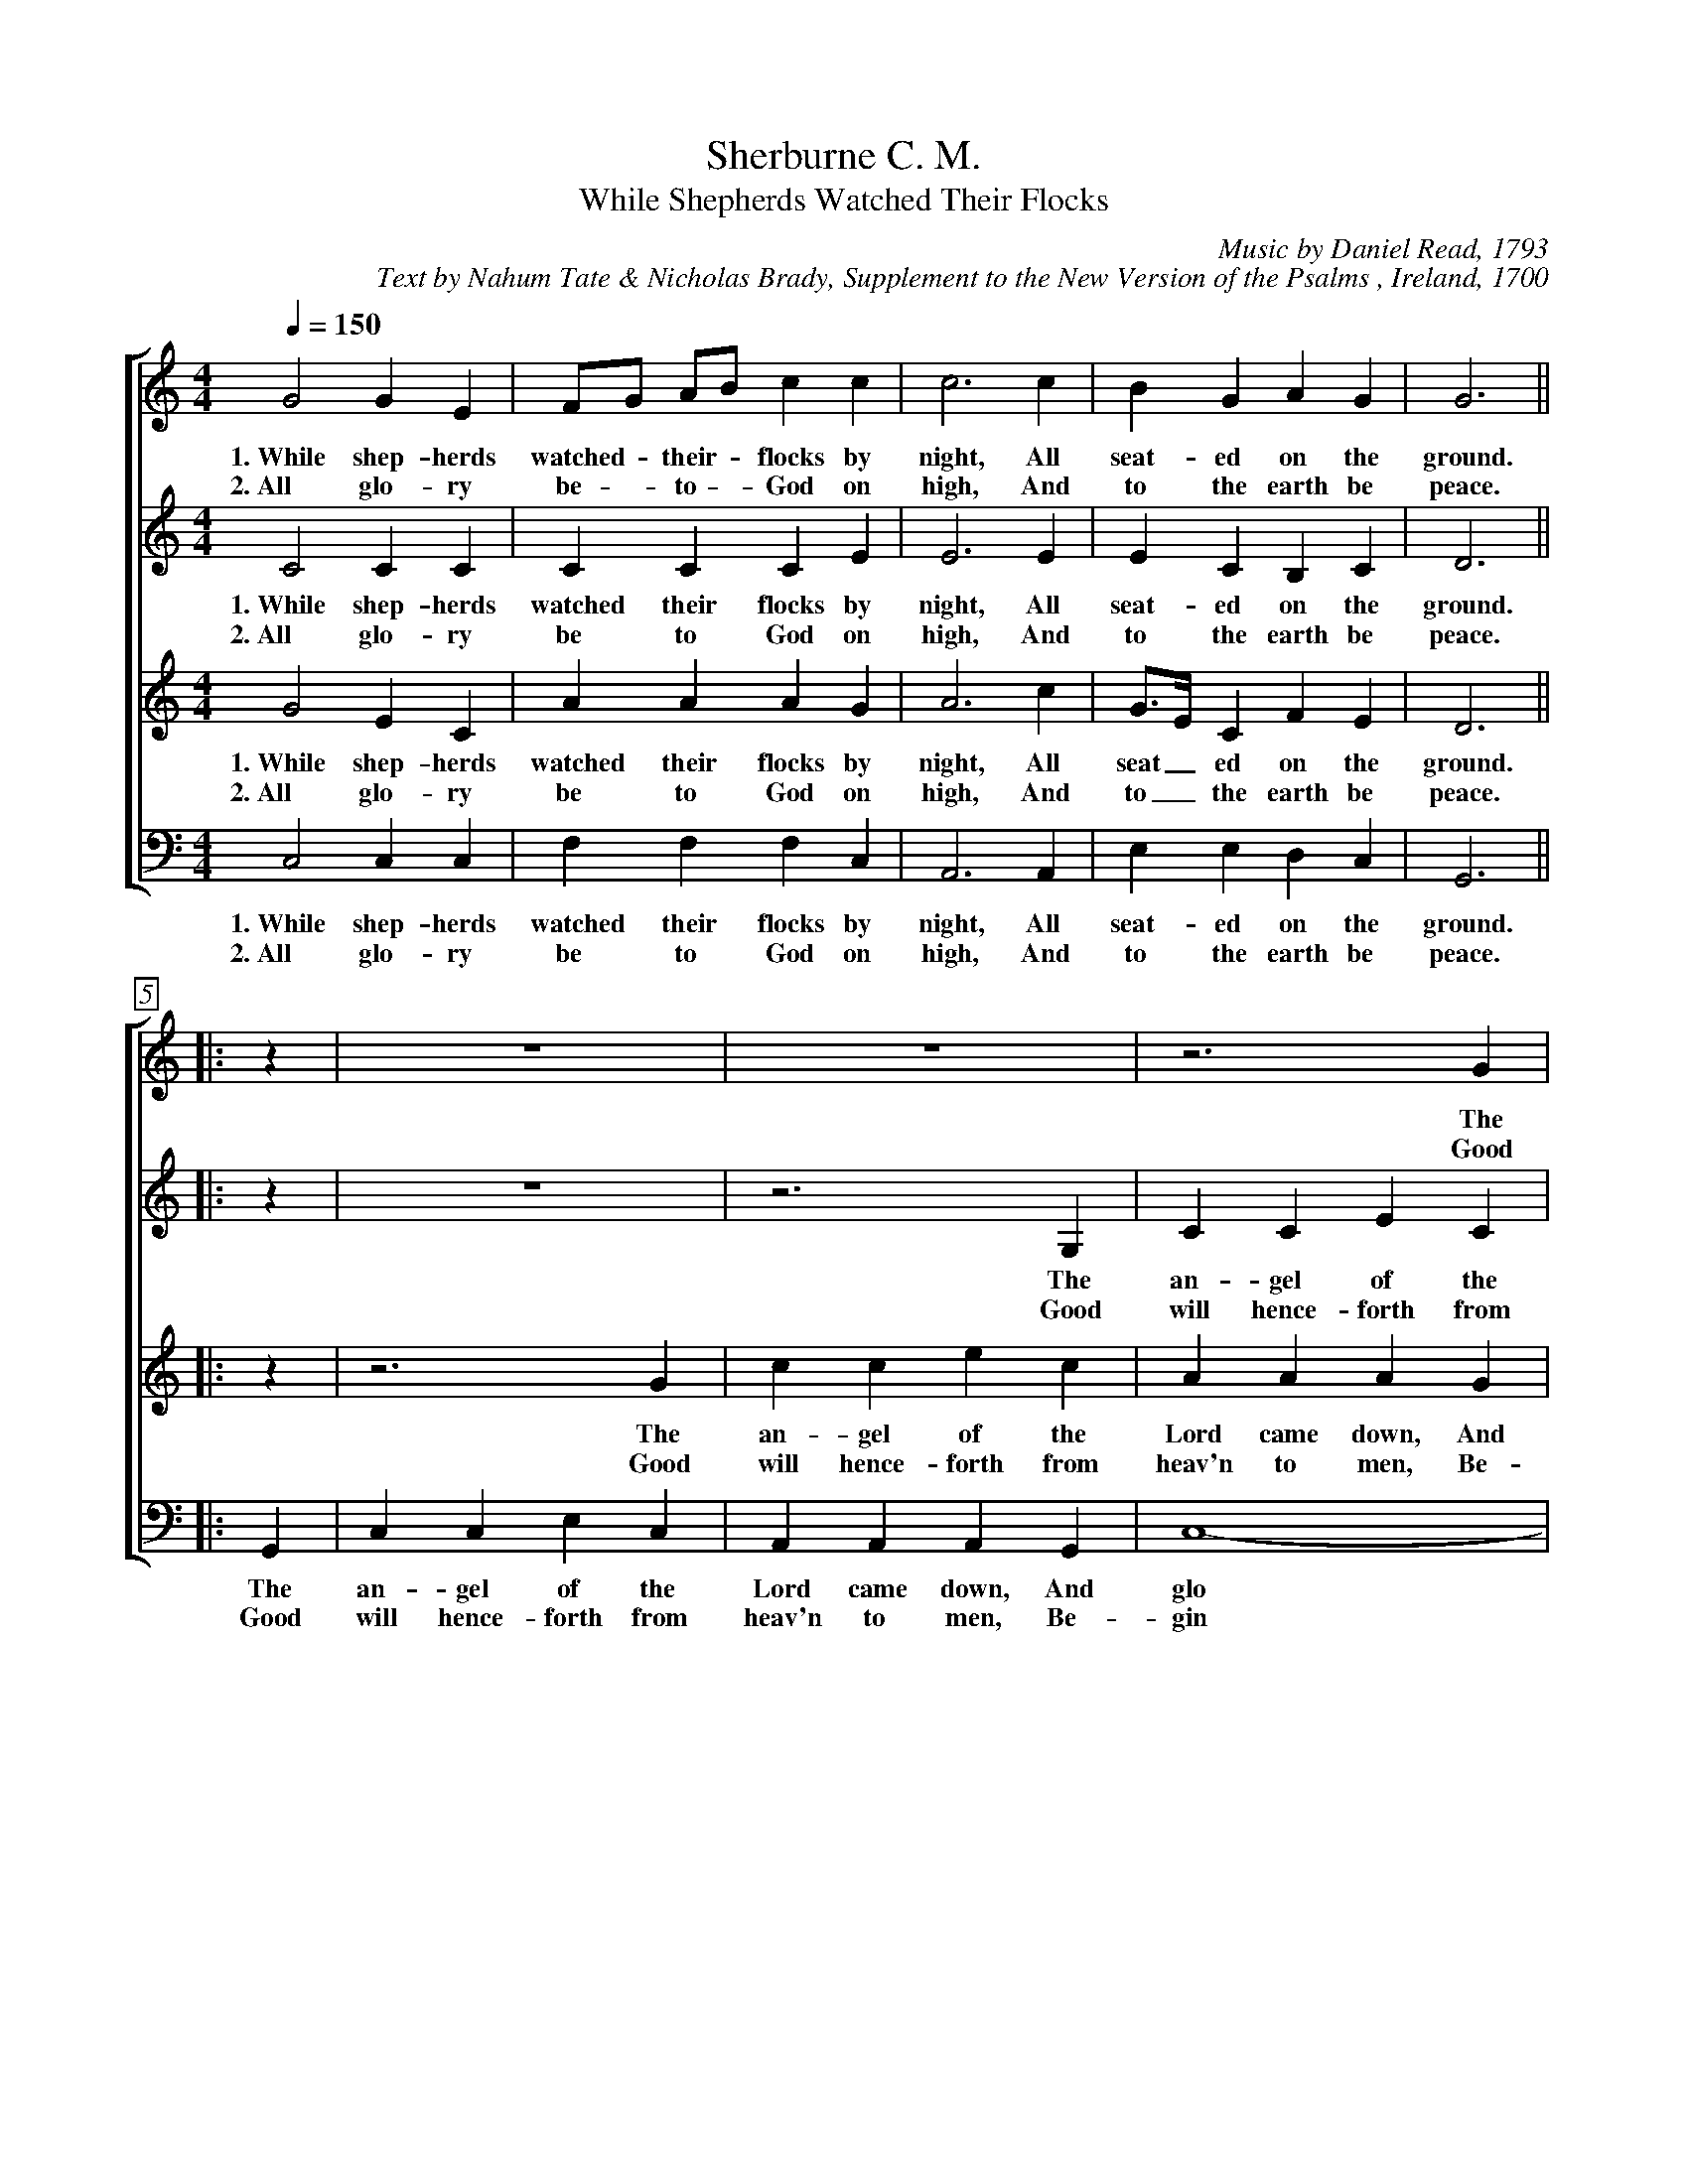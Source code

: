 X:1
T:Sherburne C. M.
T:While Shepherds Watched Their Flocks
C:Music by Daniel Read, 1793
C:Text by Nahum Tate & Nicholas Brady, Supplement to the New Version of the Psalms , Ireland, 1700
%
V:1 clef=treble
V:2 clef=treble
V:3 clef=treble
V:4 clef=bass
%
%%measurebox true           % measure numbers in a box
%%measurenb 0               % measure numbers at first measure
%%barsperstaff 0            % number of measures per staff
%%gchordfont Times-Bold 14  % for chords
%
%%staves [1 | 2 | 3 | 4]
M:4/4
L:1/4
K:C & Transposed from D
Q:150
%
[V:1] G2  G  E  | F/G/ A/B/ c c | c3   c   | B     G  A  G  | G3   ||
w: 1.~While shep- herds watched - their - flocks by night, All seat- ed on the ground.
w: 2.~All glo- ry be - to - God on high, And to the earth be peace.
[V:2] C2  C  C  | C    C    C E | E3   E   | E     C  B,  C  | D3   ||
w: 1.~While shep- herds watched their flocks by night, All seat- ed on the ground.
w: 2.~All glo- ry be to God on high, And to the earth be peace.
[V:3] G2  E  C  | A    A    A G | A3   c   | G/>E/ C  F  E  | D3   ||
w: 1.~While shep- herds watched their flocks by night, All seat_ ed on the ground.
w: 2.~All glo- ry be to God on high, And to_ the earth be peace.
[V:4] C,2 C, C, | F,  F, F, C,  | A,,3 A,, | E,    E, D, C, | G,,3 ||
w: 1.~While shep- herds watched their flocks by night, All seat- ed on the ground.
w: 2.~All glo- ry be to God on high, And to the earth be peace.
%
[V:1] |: z   | z4          | z4              | z3    G |
w: The
w: Good
[V:2] |: z   | z4          | z3          G,  | C C E C |
w: The an- gel of the
w: Good will hence- forth from
[V:3] |: z   | z3       G  | c   c   e   c   | A A A G |
w: The an- gel of the Lord came down, And
w: Good will hence- forth from heav'n to men, Be-
[V:4] |: G,, | C, C, E, C, | A,, A,, A,, G,, | C,4-    |
w: The an- gel of the Lord came down, And glo
w: Good will hence- forth from heav'n to men, Be- gin
%
[V:1] c  c  e  c  | A   A   A   G  | A3    A | A A A G/F/ |
w: an- gel of the Lord came down, And glo- ry shown a- round, And_
w: will hence- forth from heav'n to men, Be- gin and nev- er cease, Be_
[V:2] A, A, A, G, | C3          E  | D D D D | D4-        |
w: Lord came down, And glo- ry shown a- round, And glo
w: heav'n to men, Be- gin and nev- er cease, Be- gin
[V:3] c3       G  | E   E   E   G  | A3    F | D D D2     |
w: glo- ry shown a- round, And glo- ry shown a- round,
w: gin and nev- er cease. Be- gin and nev- er cease.
[V:4] C,3      E, | A,, A,, A,, C, | D,4-    | D,3     D, |
w: - ry shown a- round, And glo_ ry
w: - and nev- er cease, Be- gin_ and
%
[V:1] G3      G | E E E2   | z3       E  | G  G  G  G  |
w: glo- ry shown a- round. The an- gel of the
w: gin and nev- er cease. Good will hence- forth from
[V:2] D3      D | C C C2   | E2    E  E  | E  E  E  C  |
w: - ry shown a- round. The an- gel of the Lord came
w: - and nev- er cease. Good will hence- forth from  heav'n to
[V:3] z3      G | A A A c  | G  G  G  C  | C3       C  |
w: The an- gel of the Lord came down, And glo- ry
w: Good will hence- forth from heav'n to men, Be- gin and
[V:4] G, G, G,2 | z3    C, | C, C, C, C, | G, E, C, E, |
w: shown a- round. The an- gel of the Lord came down, And
w: nev- er cease. Good will hence- forth from heav'n to  men, Be-
%
[V:1] A A A c    | d3   B   | c c c2- | c3 :|
w: Lord came down, And glo- ry shown a- round_
w: heav'n to  men, Be- gin and nev- er cease_
[V:2] D D D E/F/ | G3   F   | E4-     | E3 :|
w: down, And glo_ ry shown a- round_
w: men, Be- gin_ and nev- er cease_
[V:3] F F F A    | D3   C   | G G G2- | G3 :|
w: shown a- round, And glo- ry shown a- round_
w: nev- er cease, Be- gin and nev- er cease_
[V:4] D,3   C,   | G,,3 G,, | C,4-    | C,3 :|
w: glo- ry shown a- round_
w: gin and nev- er cease_
